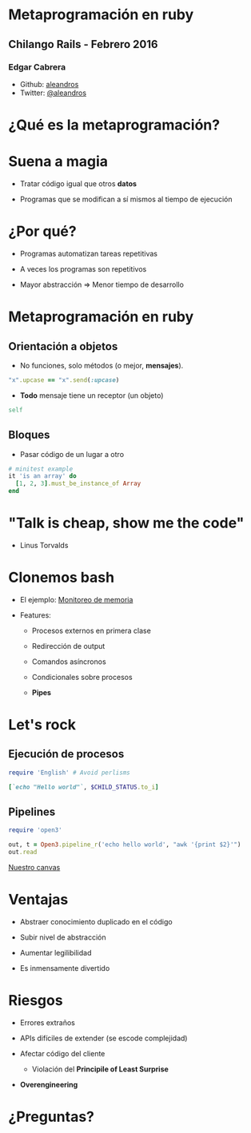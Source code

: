 
* Metaprogramación en ruby



** *Chilango Rails* - Febrero 2016


*** Edgar Cabrera

- Github: [[https://github.com/aleandros][aleandros]]
- Twitter: [[https://twitter.com/aleandros][@aleandros]]
 


* ¿Qué es la metaprogramación?


* Suena a magia


- Tratar código igual que otros *datos*

- Programas que se modifican a sí mismos
  al tiempo de ejecución


* ¿Por qué?


- Programas automatizan tareas repetitivas

- A veces los programas son repetitivos

- Mayor abstracción => Menor tiempo de desarrollo

  
* Metaprogramación en ruby

** Orientación a objetos

- No funciones, solo métodos (o mejor, *mensajes*).
  
#+begin_src ruby
  "x".upcase == "x".send(:upcase)
#+end_src


- *Todo* mensaje tiene un receptor (un objeto)
  
#+begin_src ruby
  self
#+end_src


** Bloques

- Pasar código de un lugar a otro

#+begin_src ruby
  # minitest example
  it 'is an array' do
    [1, 2, 3].must_be_instance_of Array
  end
#+end_src


* "Talk is cheap, show me the code"

                              - Linus Torvalds


* Clonemos bash


- El ejemplo: [[file:wtf.sh][Monitoreo de memoria]]

- Features:

  - Procesos externos en primera clase

  - Redirección de output
    
  - Comandos asíncronos

  - Condicionales sobre procesos
 
  - *Pipes*


* Let's rock

** Ejecución de procesos

#+begin_src ruby
require 'English' # Avoid perlisms

[`echo "Hello world"`, $CHILD_STATUS.to_i]
#+end_src


** Pipelines

#+begin_src ruby
require 'open3'

out, t = Open3.pipeline_r('echo hello world', "awk '{print $2}'")
out.read
#+end_src


[[file:bashr][Nuestro canvas]]



* Ventajas


  - Abstraer conocimiento duplicado en el código

  - Subir nivel de abstracción

  - Aumentar legilibilidad

  - Es inmensamente divertido


* Riesgos


- Errores extraños

- APIs difíciles de extender (se escode complejidad)

- Afectar código del cliente

  - Violación del *Principile of Least Surprise*

- *Overengineering*


* ¿Preguntas?
